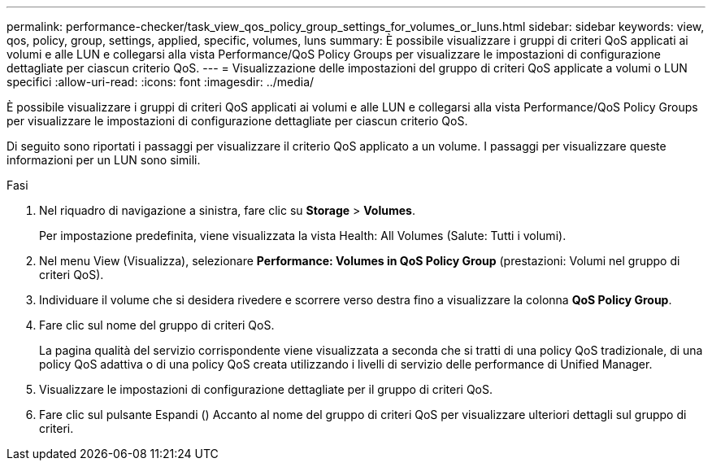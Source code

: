 ---
permalink: performance-checker/task_view_qos_policy_group_settings_for_volumes_or_luns.html 
sidebar: sidebar 
keywords: view, qos, policy, group, settings, applied, specific, volumes, luns 
summary: È possibile visualizzare i gruppi di criteri QoS applicati ai volumi e alle LUN e collegarsi alla vista Performance/QoS Policy Groups per visualizzare le impostazioni di configurazione dettagliate per ciascun criterio QoS. 
---
= Visualizzazione delle impostazioni del gruppo di criteri QoS applicate a volumi o LUN specifici
:allow-uri-read: 
:icons: font
:imagesdir: ../media/


[role="lead"]
È possibile visualizzare i gruppi di criteri QoS applicati ai volumi e alle LUN e collegarsi alla vista Performance/QoS Policy Groups per visualizzare le impostazioni di configurazione dettagliate per ciascun criterio QoS.

Di seguito sono riportati i passaggi per visualizzare il criterio QoS applicato a un volume. I passaggi per visualizzare queste informazioni per un LUN sono simili.

.Fasi
. Nel riquadro di navigazione a sinistra, fare clic su *Storage* > *Volumes*.
+
Per impostazione predefinita, viene visualizzata la vista Health: All Volumes (Salute: Tutti i volumi).

. Nel menu View (Visualizza), selezionare *Performance: Volumes in QoS Policy Group* (prestazioni: Volumi nel gruppo di criteri QoS).
. Individuare il volume che si desidera rivedere e scorrere verso destra fino a visualizzare la colonna *QoS Policy Group*.
. Fare clic sul nome del gruppo di criteri QoS.
+
La pagina qualità del servizio corrispondente viene visualizzata a seconda che si tratti di una policy QoS tradizionale, di una policy QoS adattiva o di una policy QoS creata utilizzando i livelli di servizio delle performance di Unified Manager.

. Visualizzare le impostazioni di configurazione dettagliate per il gruppo di criteri QoS.
. Fare clic sul pulsante Espandi (image:../media/chevron_down.gif[""]) Accanto al nome del gruppo di criteri QoS per visualizzare ulteriori dettagli sul gruppo di criteri.

